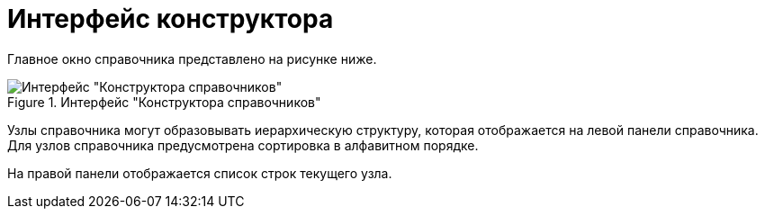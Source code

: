= Интерфейс конструктора

Главное окно справочника представлено на рисунке ниже.

.Интерфейс "Конструктора справочников"
image::dir_Main.png[Интерфейс "Конструктора справочников"]

Узлы справочника могут образовывать иерархическую структуру, которая отображается на левой панели справочника. Для узлов справочника предусмотрена сортировка в алфавитном порядке.

На правой панели отображается список строк текущего узла.